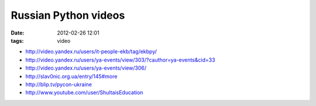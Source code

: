 Russian Python videos
#####################

:date: 2012-02-26 12:01
:tags: video

* http://video.yandex.ru/users/it-people-ekb/tag/ekbpy/
* http://video.yandex.ru/users/ya-events/view/303/?cauthor=ya-events&cid=33
* http://video.yandex.ru/users/ya-events/view/306/
* http://slav0nic.org.ua/entry/145#more
* http://blip.tv/pycon-ukraine
* http://www.youtube.com/user/ShultaisEducation

